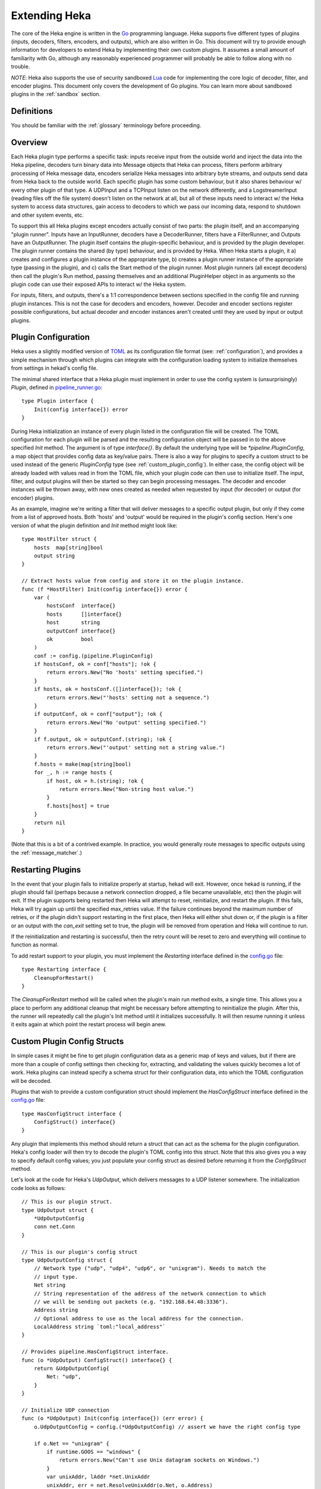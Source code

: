 .. _plugins:

==============
Extending Heka
==============

The core of the Heka engine is written in the `Go <http://golang.org>`_
programming language. Heka supports five different types of plugins (inputs,
decoders, filters, encoders, and outputs), which are also written in Go. This
document will try to provide enough information for developers to extend Heka
by implementing their own custom plugins. It assumes a small amount of
familiarity with Go, although any reasonably experienced programmer will
probably be able to follow along with no trouble.

*NOTE*: Heka also supports the use of security sandboxed `Lua
<http://www.lua.org>`_ code for implementing the core logic of decoder,
filter, and encoder plugins. This document only covers the development of Go
plugins. You can learn more about sandboxed plugins in the :ref:`sandbox`
section.

.. _extending_definitions:

Definitions
===========

You should be familiar with the :ref:`glossary` terminology before proceeding.

.. _extending_overview:

Overview
========

Each Heka plugin type performs a specific task: inputs receive input from the
outside world and inject the data into the Heka pipeline, decoders turn binary
data into Message objects that Heka can process, filters perform arbitrary
processing of Heka message data, encoders serialize Heka messages into
arbitrary byte streams, and outputs send data from Heka back to the outside
world. Each specific plugin has some custom behaviour, but it also shares
behaviour w/ every other plugin of that type. A UDPInput and a TCPInput listen
on the network differently, and a LogstreamerInput (reading files off the file
system) doesn't listen on the network at all, but all of these inputs need to
interact w/ the Heka system to access data structures, gain access to decoders
to which we pass our incoming data, respond to shutdown and other system
events, etc.

To support this all Heka plugins except encoders actually consist of two
parts: the plugin itself, and an accompanying "plugin runner". Inputs have an
InputRunner, decoders have a DecoderRunner, filters have a FilterRunner, and
Outputs have an OutputRunner. The plugin itself contains the plugin-specific
behaviour, and is provided by the plugin developer. The plugin runner contains
the shared (by type) behaviour, and is provided by Heka. When Heka starts a
plugin, it a) creates and configures a plugin instance of the appropriate
type, b) creates a plugin runner instance of the appropriate type (passing in
the plugin), and c) calls the Start method of the plugin runner. Most plugin
runners (all except decoders) then call the plugin's Run method, passing
themselves and an additional PluginHelper object in as arguments so the plugin
code can use their exposed APIs to interact w/ the Heka system.

For inputs, filters, and outputs, there's a 1:1 correspondence between
sections specified in the config file and running plugin instances. This is
not the case for decoders and encoders, however. Decoder and encoder sections
register possible configurations, but actual decoder and encoder instances
aren't created until they are used by input or output plugins.

.. _plugin_config:

Plugin Configuration
====================

Heka uses a slightly modified version of `TOML
<https://github.com/mojombo/toml>`_ as its configuration file format (see:
:ref:`configuration`), and provides a simple mechanism through which plugins
can integrate with the configuration loading system to initialize themselves
from settings in hekad's config file.

The minimal shared interface that a Heka plugin must implement in order to use
the config system is (unsurprisingly) `Plugin`, defined in `pipeline_runner.go
<https://github.com/mozilla-
services/heka/blob/master/pipeline/pipeline_runner.go>`_::

    type Plugin interface {
        Init(config interface{}) error
    }

During Heka initialization an instance of every plugin listed in the
configuration file will be created. The TOML configuration for each plugin
will be parsed and the resulting configuration object will be passed in to the
above specified `Init` method. The argument is of type `interface{}`. By
default the underlying type will be `*pipeline.PluginConfig`, a map object
that provides config data as key/value pairs. There is also a way for plugins
to specify a custom struct to be used instead of the generic `PluginConfig`
type (see :ref:`custom_plugin_config`). In either case, the config object will
be already loaded with values read in from the TOML file, which your plugin
code can then use to initialize itself. The input, filter, and output plugins
will then be started so they can begin processing messages. The decoder and
encoder instances will be thrown away, with new ones created as needed when
requested by input (for decoder) or output (for encoder) plugins.

As an example, imagine we're writing a filter that will deliver messages to a
specific output plugin, but only if they come from a list of approved hosts.
Both 'hosts' and 'output' would be required in the plugin's config section.
Here's one version of what the plugin definition and `Init` method might look
like::

    type HostFilter struct {
        hosts  map[string]bool
        output string
    }

    // Extract hosts value from config and store it on the plugin instance.
    func (f *HostFilter) Init(config interface{}) error {
        var (
            hostsConf  interface{}
            hosts      []interface{}
            host       string
            outputConf interface{}
            ok         bool
        )
        conf := config.(pipeline.PluginConfig)
        if hostsConf, ok = conf["hosts"]; !ok {
            return errors.New("No 'hosts' setting specified.")
        }
        if hosts, ok = hostsConf.([]interface{}); !ok {
            return errors.New("'hosts' setting not a sequence.")
        }
        if outputConf, ok = conf["output"]; !ok {
            return errors.New("No 'output' setting specified.")
        }
        if f.output, ok = outputConf.(string); !ok {
            return errors.New("'output' setting not a string value.")
        }
        f.hosts = make(map[string]bool)
        for _, h := range hosts {
            if host, ok = h.(string); !ok {
                return errors.New("Non-string host value.")
            }
            f.hosts[host] = true
        }
        return nil
    }

(Note that this is a bit of a contrived example. In practice, you would
generally route messages to specific outputs using the
:ref:`message_matcher`.)

.. _restarting_plugin:

Restarting Plugins
==================

In the event that your plugin fails to initialize properly at startup, hekad
will exit. However, once hekad is running, if the plugin should fail (perhaps
because a network connection dropped, a file became unavailable, etc) then the
plugin will exit. If the plugin supports being restarted then Heka will
attempt to reset, reinitialize, and restart the plugin. If this fails, Heka
will try again up until the specified max_retries value. If the failure
continues beyond the maximum number of retries, or if the plugin didn't
support restarting in the first place, then Heka will either shut down or, if
the plugin is a filter or an output with the `can_exit` setting set to true,
the plugin will be removed from operation and Heka will continue to run.

If the reinitialization and restarting is successful, then the retry count
will be reset to zero and everything will continue to function as normal.

To add restart support to your plugin, you must implement the `Restarting`
interface defined in the `config.go <https://github.com/mozilla-
services/heka/blob/master/pipeline/config.go>`_ file::

    type Restarting interface {
        CleanupForRestart()
    }

The `CleanupForRestart` method will be called when the plugin's main run
method exits, a single time. This allows you a place to perform any additional
cleanup that might be necessary before attempting to reinitialize the plugin.
After this, the runner will repeatedly call the plugin's Init method until it
initializes successfully. It will then resume running it unless it exits again
at which point the restart process will begin anew.

.. _custom_plugin_config:

Custom Plugin Config Structs
============================

In simple cases it might be fine to get plugin configuration data as a generic
map of keys and values, but if there are more than a couple of config settings
then checking for, extracting, and validating the values quickly becomes a lot
of work. Heka plugins can instead specify a schema struct for their
configuration data, into which the TOML configuration will be decoded.

Plugins that wish to provide a custom configuration struct should implement
the `HasConfigStruct` interface defined in the `config.go
<https://github.com/mozilla-services/heka/blob/master/pipeline/config.go>`_
file::

    type HasConfigStruct interface {
        ConfigStruct() interface{}
    }

Any plugin that implements this method should return a struct that can act as
the schema for the plugin configuration. Heka's config loader will then try to
decode the plugin's TOML config into this struct. Note that this also gives
you a way to specify default config values; you just populate your config
struct as desired before returning it from the `ConfigStruct` method.

Let's look at the code for Heka's `UdpOutput`, which delivers messages to a
UDP listener somewhere. The initialization code looks as follows::

    // This is our plugin struct.
    type UdpOutput struct {
        *UdpOutputConfig
        conn net.Conn
    }

    // This is our plugin's config struct
    type UdpOutputConfig struct {
        // Network type ("udp", "udp4", "udp6", or "unixgram"). Needs to match the
        // input type.
        Net string
        // String representation of the address of the network connection to which
        // we will be sending out packets (e.g. "192.168.64.48:3336").
        Address string
        // Optional address to use as the local address for the connection.
        LocalAddress string `toml:"local_address"`
    }

    // Provides pipeline.HasConfigStruct interface.
    func (o *UdpOutput) ConfigStruct() interface{} {
        return &UdpOutputConfig{
            Net: "udp",
        }
    }

    // Initialize UDP connection
    func (o *UdpOutput) Init(config interface{}) (err error) {
        o.UdpOutputConfig = config.(*UdpOutputConfig) // assert we have the right config type

        if o.Net == "unixgram" {
            if runtime.GOOS == "windows" {
                return errors.New("Can't use Unix datagram sockets on Windows.")
            }
            var unixAddr, lAddr *net.UnixAddr
            unixAddr, err = net.ResolveUnixAddr(o.Net, o.Address)
            if err != nil {
                return fmt.Errorf("Error resolving unixgram address '%s': %s", o.Address,
                    err.Error())
            }
            if o.LocalAddress != "" {
                lAddr, err = net.ResolveUnixAddr(o.Net, o.LocalAddress)
                if err != nil {
                    return fmt.Errorf("Error resolving local unixgram address '%s': %s",
                        o.LocalAddress, err.Error())
                }
            }
            if o.conn, err = net.DialUnix(o.Net, lAddr, unixAddr); err != nil {
                return fmt.Errorf("Can't connect to '%s': %s", o.Address,
                    err.Error())
            }
        } else {
            var udpAddr, lAddr *net.UDPAddr
            if udpAddr, err = net.ResolveUDPAddr(o.Net, o.Address); err != nil {
                return fmt.Errorf("Error resolving UDP address '%s': %s", o.Address,
                    err.Error())
            }
            if o.LocalAddress != "" {
                lAddr, err = net.ResolveUDPAddr(o.Net, o.LocalAddress)
                if err != nil {
                    return fmt.Errorf("Error resolving local UDP address '%s': %s",
                        o.Address, err.Error())
                }
            }
            if o.conn, err = net.DialUDP(o.Net, lAddr, udpAddr); err != nil {
                return fmt.Errorf("Can't connect to '%s': %s", o.Address,
                    err.Error())
            }
        }
        return
    }

In addition to specifying configuration options that are specific to your
plugin, it is also possible to use the config struct to specify default values
for the `ticker_interval` and `message_matcher` values that are available to
all Filter and Output plugins. If a config struct contains a uint attribute
called `TickerInterval`, that will be used as a default ticker interval value
(in seconds) if none is supplied in the TOML. Similarly, if a config struct
contains a string attribute called `MessageMatcher`, that will be used as the
default message routing rule if none is specified in the configuration file.

There is an optional configuration interface called WantsName.  It provides a
a plugin access to its configured name before the runner has started. The
SandboxFilter plugin uses the name to locate/load any preserved state before
being run::

    type WantsName interface {
        SetName(name string)
    }

There is also a similar WantsPipelineConfig interface that can be used if a
plugin needs access to the active PipelineConfig or GlobalConfigStruct values
in the ConfigStruct or Init methods. (If these values are needed in the Run
method they can be retrieved from the PluginRunner.)::

    type WantsPipelineConfig interface {
        SetPipelineConfig(pConfig *pipeline.PipelineConfig)
    }

.. _inputs:

Inputs
======

Input plugins are responsible for acquiring data from the outside world and
injecting this data into the Heka pipeline. An input might be passively
listening for incoming network data or actively scanning external sources
(either on the local machine or over a network). The input plugin interface
is::

    type Input interface {
        Run(ir InputRunner, h PluginHelper) (err error)
        Stop()
    }

The `Run` method is called when Heka starts and, if all is functioning as
intended, should not return until Heka is shut down. If a condition arises
such that the input can not perform its intended activity it should return
with an appropriate error, otherwise it should continue to run until a
shutdown event is triggered by Heka calling the input's `Stop` method, at
which time any clean-up should be done and a clean shutdown should be
indicated by returning a `nil` error.

Inside the `Run` method, an input has three primary responsibilities:

1. Acquire information from the outside world
2. Use acquired information to populate `PipelinePack` objects that can be
   processed by Heka.
3. Pass the populated `PipelinePack` objects on to the appropriate next stage
   in the Heka pipeline (either to a decoder plugin so raw input data can be
   converted to a `Message` object, or by injecting them directly into the
   Heka message router if the `Message` object is already populated.)

The details of the first step are clearly entirely defined by the plugin's
intended input mechanism(s). Plugins can (and should!) spin up goroutines as
needed to perform tasks such as listening on a network connection, making
requests to external data sources, scanning machine resources and operational
characteristics, reading files from a file system, etc.

For the second step, before you can populate a `PipelinePack` object you have
to actually *have* one. You can get empty packs from a channel provided to you
by the `InputRunner`. You get the channel itself by calling `ir.InChan()` and
then pull a pack from the channel whenever you need one.

Often, populating a `PipelinePack` is as simple as storing the raw data that
was retrieved from the outside world in the pack's `MsgBytes` attribute. For
efficiency's sake, it's best to write directly into the already allocated
memory rather than overwriting the attribute with a `[]byte` slice pointing to
a new array. Overwriting the array is likely to lead to a lot of garbage
collector churn.

The third step involves the input plugin deciding where next to pass the
`PipelinePack` and then doing so. Once the `MsgBytes` attribute has been set
the pack will typically be passed on to a decoder plugin, which will convert
the raw bytes into a `Message` object, also an attribute of the
`PipelinePack`. An input can gain access to the decoders that are available by
calling `PluginHelper.DecoderRunner`, which can be used to access decoders by
the name they have been registered as in the config. Each call to
`PluginHelper.DecoderRunner` will spin up a new decoder in its own goroutine.
It's perfectly fine for an input to ask for multiple decoders; for instance
the TcpInput creates one for each separate TCP connection. All decoders will
be closed when Heka shuts down, but if a decoder will not longer be used (e.g.
when a TCP connection is closed in the TcpInput example mentioned above) it's
a good idea to call `PluginHelper.StopDecoderRunner` to shut it down or else
it will continue to consume system resources throughout the life of the Heka
process.

It is up to the input to decide which decoder should be used. Once the decoder
has been determined and fetched from the `PluginHelper` the input can call
`DecoderRunner.InChan()` to fetch a DecoderRunner's input channel upon which
the `PipelinePack` can be placed.

Sometimes the input itself might wish to decode the data, rather than
delegating that job to a separate decoder. In this case the input can directly
populate the `pack.Message` and set the `pack.Decoded` value as `true`, as a
decoder would do. Decoded messages are then injected into Heka's routing
system by calling `InputRunner.Inject(pack)`. The message will then be
delivered to the appropriate filter and output plugins.

One final important detail: if for any reason your input plugin should pull a
`PipelinePack` off of the input channel and *not* end up passing it on to
another step in the pipeline (i.e. to a decoder or to the router), you *must*
call `PipelinePack.Recycle()` to free the pack up to be used again. Failure to
do so will cause the `PipelinePack` pool to be depleted and will cause Heka to
freeze.

.. _decoders:

Decoders
========

Decoder plugins are responsible for converting raw bytes containing message
data into actual `Message` struct objects that the Heka pipeline can process.
As with inputs, the `Decoder` interface is quite simple::

    type Decoder interface {
        Decode(pack *PipelinePack) (packs []*PipelinePack, err error)
    }

There are two optional Decoder interfaces.  The first provides the Decoder
access to its DecoderRunner object when it is started::

    type WantsDecoderRunner interface {
        SetDecoderRunner(dr DecoderRunner)
    }

The second provides a notification to the Decoder when the DecoderRunner is
exiting::

    type WantsDecoderRunnerShutdown interface {
        Shutdown()
    }

A decoder's `Decode` method should extract the raw message data from
`pack.MsgBytes` and attempt to deserialize this and use the contained
information to populate the Message struct pointed to by the `pack.Message`
attribute. Again, to minimize GC churn, take care to reuse the already
allocated memory rather than creating new objects and overwriting the existing
ones.

If the message bytes are decoded successfully then `Decode` should return a
slice of PipelinePack pointers and a nil error value. The first item in the
returned slice (i.e. `packs[0]`) should be the pack that was passed in to the
method. If the decoding process produces more than one output pack, additonal
packs can be appended to the slice.

If decoding fails for any reason, then `Decode` should return a nil value for
the PipelinePack slice, causing the message to be dropped with no further
processing. Returning an appropriate error value will cause Heka to log an
error message about the decoding failure.

.. _filters:

Filters
=======

Filter plugins are the message processing engine of the Heka system. They are
used to examine and process message contents, and trigger events based on
those contents in real time as messages are flowing through the Heka system.

The filter plugin interface is just a single method::

    type Filter interface {
        Run(r FilterRunner, h PluginHelper) (err error)
    }

Like input plugins, filters have a `Run` method which accepts a runner and a
helper, and which should not return until shutdown unless there's an error
condition. And like input plugins, filters should call `runner.InChan()` to
gain access to the plugin's input channel.

The similarities end there, however. A filter's input channel provides
pointers to `PipelinePack` objects, defined in `pipeline_runner.go
<https://github.com/mozilla-
services/heka/blob/master/pipeline/pipeline_runner.go>`_

The `Pack` contains a fully decoded `Message` object from which the
filter can extract any desired information.

Upon processing a message, a filter plugin can perform any of three tasks:

1. Pass the original message through unchanged to one or more specific
   alternative Heka filter or output plugins.
2. Generate one or more *new* messages, which can be passed to either a
   specific set of Heka plugins, or which can be handed back to the router to
   be checked against all registered plugins' `message_matcher` rules.
3. Nothing (e.g. when performing counting / aggregation / roll-ups).

To pass a message through unchanged, a filter can call `PluginHelper.Filter()`
or `PluginHelper.Output()` to access a filter or output plugin, and then call
that plugin's `Deliver()` method, passing in the `PipelinePack`.

To generate new messages, your filter must call
`PluginHelper.PipelinePack(msgLoopCount int)`. The `msgloopCount` value to be
passed in should be obtained from the `MsgLoopCount` value on the
`PipelinePack` that you're already holding, or possibly zero if the new
message is being triggered by a timed ticker instead of an incoming message.
The `PipelinePack` method will either return a pack ready for you to populate
or `nil` if the loop count is greater than the configured maximum value, as a
safeguard against inadvertently creating infinite message loops.

Once a `PipelinePack` has been obtained, a filter plugin can populate its
`Message` object. The pack can then be passed along to a specific plugin (or
plugins) as above. Alternatively, the pack can be injected into the Heka
message router queue, where it will be checked against all plugin message
matchers, by passing it to the `FilterRunner.Inject(pack *PipelinePack)`
method. Note that, again as a precaution against message looping, a plugin
will not be allowed to inject a message which would get a positive response
from that plugin's own matcher.

Sometimes a filter will take a specific action triggered by a single incoming
message. There are many cases, however, when a filter is merely collecting or
aggregating data from the incoming messages, and instead will be sending out
reports on the data that has been collected at specific intervals. Heka has
built-in support for this use case. Any filter (or output) plugin can include
a `ticker_interval` config setting (in seconds, integers only), which will
automatically be extracted by Heka when the configuration is loaded. Then from
within your plugin code you can call `FilterRunner.Ticker()` and you will get
a channel (type `<-chan time.Time`) that will send a tick at the specified
interval. Your plugin code can listen on the ticker channel and take action as
needed.

Observant readers might have noticed that, unlike the `Input` interface,
filters don't need to implement a `Stop` method. Instead, Heka will
communicate a shutdown event to filter plugins by closing the input channel
from which the filter is receiving the `PipelinePack` objects. When this
channel is closed, a filter should perform any necessary clean-up and then
return from the `Run` method with a `nil` value to indicate a clean exit.

Finally, there is one very important point that all authors of filter plugins
should keep in mind: if you are *not* passing your received `PipelinePack`
object on to another filter or output plugin for further processing, then you
*must* call `PipelinePack.Recycle()` to tell Heka that you are through with
the pack. Failure to do so will cause Heka to not free up the packs for reuse,
exhausting the supply and eventually causing the entire pipeline to freeze.

.. _encoders:

Encoders
========

Encoder plugins are the inverse of decoders. They convert `Message` structs
into raw bytes that can be delivered to the outside world. Some encoders will
serialize an entire `Message` struct, such as the :ref:`config_protobufencoder`
which uses Heka's native protocol buffers format. Other encoders extract data
from the message and insert it into a different format such as plain text or
JSON.

The `Encoder` interface consists of one method::

    Encode(pack *PipelinePack) (output []byte, err error)

This method accepts a PiplelinePack containing a populated message object and
returns a byte slice containing the data that should be sent out, or an error
if serialization fails for some reason. If the encoder wishes to swallow an
input message without generating any output (such as for batching, or because
the message contains no new data) then nil should be returned for both the
output and the error.

Unlike the other plugin types, encoders don't have a PluginRunner, nor do they
run in their own goroutines. Outputs invoke encoders directly, by calling the
Encode method exposed on the OutputRunner. This has the same signature as the
Encoder interface's Encode method, to which it will will delegate. If
`use_framing` is set to true in the output's configuration, however, the
OutputRunner will prepend Heka's :ref:`stream_framing` to the generated binary
data.

Outputs can also directly access their encoder instance by calling
OutputRunner.Encoder(). Encoders themselves don't handle the stream framing,
however, so it is recommended that outputs use the OutputRunner method
instead.

Even though encoders don't run in their own goroutines, it is possible that
they might need to perform some clean up at shutdown time. If this is so, the
encoder can implement the `NeedsStopping` interface::

    Stop()

And the `Stop` method will be called during the shutdown sequence.

.. _outputs:

Outputs
=======

Finally we come to the output plugins, which are responsible for receiving
Heka messages and using them to generate interactions with the outside world.
The `Output` interface is nearly identical to the `Filter` interface::

    type Output interface {
        Run(or OutputRunner, h PluginHelper) (err error)
    }

In fact, there are many ways in which filter and output plugins are similar.
Like filters, outputs should call the `InChan` method on the provided runner
to get an input channel, which will feed `PipelinePack` objects. Like filters,
outputs should listen on this channel until it is closed, at which time they
should perform any necessary clean-up and then return. And, like filters, any
output plugin with a `ticker_interval` value in the configuration will use
that value to create a ticker channel that can be accessed using the runner's
`Ticker` method. And, finally, outputs should also be sure to call
`PipelinePack.Recycle()` when they finish w/ a pack so that Heka knows the
pack is freed up for reuse.

The primary way that outputs differ from filters, of course, is that outputs
need to serialize (or extract data from) the messages they receive and then
send that data to an external destination. The serialization (or data
extraction) should typically be performed by the output's specified encoder
plugin. The OutputRunner exposes the following methods to assist with this::

    Encode(pack *PipelinePack) (output []byte, err error)
    UsesFraming() bool
    Encoder() (encoder Encoder)

The Encode method will use the specified encoder to convert the pack's message
to binary data, then if `use_framing` was set to true in the output's
configuration it will prepend Heka's :ref:`stream_framing`. The UsesFraming
method will tell you whether or not `use_framing` was set to true. Finally,
the Encoder method will return the actual encoder that was registered. This is
useful to check to make sure that an encoder was actually registered, but
generally you will want to use OutputRunner.Encode and not Encoder.Encode,
since the latter will not honor the output's `use_framing` specification.

.. _register_custom_plugins:

Registering Your Plugin
=======================

The last step you have to take after implementing your plugin is to register
it with `hekad` so it can actually be configured and used. You do this by
calling the `pipeline` package's `RegisterPlugin` function::

    func RegisterPlugin(name string, factory func() interface{})

The `name` value should be a unique identifier for your plugin, and it should
end in one of "Input", "Decoder", "Filter", or "Output", depending on the
plugin type.

The `factory` value should be a function that returns an instance of your
plugin, usually a pointer to a struct, where the pointer type implements the
`Plugin` interface and the interface appropriate to its type (i.e. `Input`,
`Decoder`, `Filter`, or `Output`).

This sounds more complicated than it is. Here are some examples from Heka
itself::

    RegisterPlugin("UdpInput", func() interface{} {return new(UdpInput)})
    RegisterPlugin("TcpInput", func() interface{} {return new(TcpInput)})
    RegisterPlugin("ProtobufDecoder", func() interface{} {return new(ProtobufDecoder)})
    RegisterPlugin("CounterFilter", func() interface{} {return new(CounterFilter)})
    RegisterPlugin("StatFilter", func() interface{} {return new(StatFilter)})
    RegisterPlugin("LogOutput", func() interface{} {return new(LogOutput)})
    RegisterPlugin("FileOutput", func() interface{} {return new(FileOutput)})

It is recommended that `RegisterPlugin` calls be put in your Go package's
`init() function <http://golang.org/doc/effective_go.html#init>`_ so that you
can simply import your package when building `hekad` and the package's plugins
will be registered and available for use in your Heka config file. This is
made a bit easier if you use `plugin_loader.cmake`, see
:ref:`build_include_externals`.

